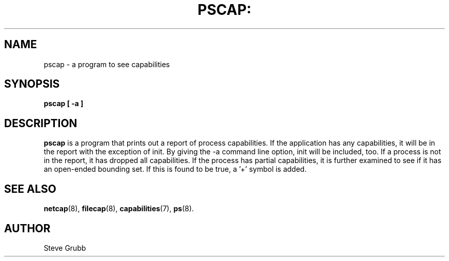 .TH PSCAP: "8" "March 2009" "Red Hat" "System Administration Utilities"
.SH NAME
pscap \- a program to see capabilities
.SH SYNOPSIS
.B pscap [ \-a ]
.SH DESCRIPTION
\fBpscap\fP is a program that prints out a report of process capabilities. If the application has any capabilities, it will be in the report with the exception of init. By giving the \-a command line option, init will be included, too. If a process is not in the report, it has dropped all capabilities. If the process has partial capabilities, it is further examined to see if it has an open-ended bounding set. If this is found to be true, a '+' symbol is added.

.SH "SEE ALSO"
.BR netcap (8),
.BR filecap (8),
.BR capabilities (7),
.BR ps (8).

.SH AUTHOR
Steve Grubb
